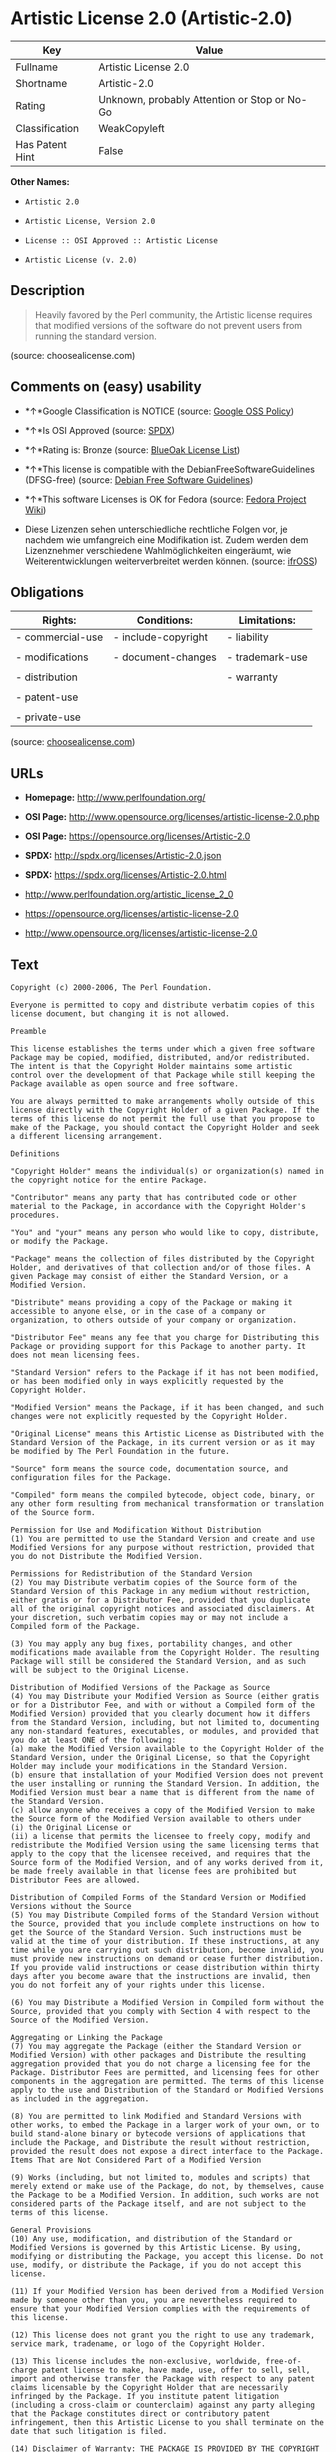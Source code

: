 * Artistic License 2.0 (Artistic-2.0)

| Key               | Value                                          |
|-------------------+------------------------------------------------|
| Fullname          | Artistic License 2.0                           |
| Shortname         | Artistic-2.0                                   |
| Rating            | Unknown, probably Attention or Stop or No-Go   |
| Classification    | WeakCopyleft                                   |
| Has Patent Hint   | False                                          |

*Other Names:*

- =Artistic 2.0=

- =Artistic License, Version 2.0=

- =License :: OSI Approved :: Artistic License=

- =Artistic License (v. 2.0)=

** Description

#+BEGIN_QUOTE
  Heavily favored by the Perl community, the Artistic license requires
  that modified versions of the software do not prevent users from
  running the standard version.
#+END_QUOTE

(source: choosealicense.com)

** Comments on (easy) usability

- *↑*Google Classification is NOTICE (source:
  [[https://opensource.google.com/docs/thirdparty/licenses/][Google OSS
  Policy]])

- *↑*Is OSI Approved (source:
  [[https://spdx.org/licenses/Artistic-2.0.html][SPDX]])

- *↑*Rating is: Bronze (source:
  [[https://blueoakcouncil.org/list][BlueOak License List]])

- *↑*This license is compatible with the DebianFreeSoftwareGuidelines
  (DFSG-free) (source: [[https://wiki.debian.org/DFSGLicenses][Debian
  Free Software Guidelines]])

- *↑*This software Licenses is OK for Fedora (source:
  [[https://fedoraproject.org/wiki/Licensing:Main?rd=Licensing][Fedora
  Project Wiki]])

- Diese Lizenzen sehen unterschiedliche rechtliche Folgen vor, je
  nachdem wie umfangreich eine Modifikation ist. Zudem werden dem
  Lizenznehmer verschiedene Wahlmöglichkeiten eingeräumt, wie
  Weiterentwicklungen weiterverbreitet werden können. (source:
  [[https://ifross.github.io/ifrOSS/Lizenzcenter][ifrOSS]])

** Obligations

| Rights:            | Conditions:           | Limitations:      |
|--------------------+-----------------------+-------------------|
| - commercial-use   | - include-copyright   | - liability       |
|                    |                       |                   |
| - modifications    | - document-changes    | - trademark-use   |
|                    |                       |                   |
| - distribution     |                       | - warranty        |
|                    |                       |                   |
| - patent-use       |                       |                   |
|                    |                       |                   |
| - private-use      |                       |                   |
                                                                

(source:
[[https://github.com/github/choosealicense.com/blob/gh-pages/_licenses/artistic-2.0.txt][choosealicense.com]])

** URLs

- *Homepage:* http://www.perlfoundation.org/

- *OSI Page:*
  http://www.opensource.org/licenses/artistic-license-2.0.php

- *OSI Page:* https://opensource.org/licenses/Artistic-2.0

- *SPDX:* http://spdx.org/licenses/Artistic-2.0.json

- *SPDX:* https://spdx.org/licenses/Artistic-2.0.html

- http://www.perlfoundation.org/artistic_license_2_0

- https://opensource.org/licenses/artistic-license-2.0

- http://www.opensource.org/licenses/artistic-license-2.0

** Text

#+BEGIN_EXAMPLE
  Copyright (c) 2000-2006, The Perl Foundation.

  Everyone is permitted to copy and distribute verbatim copies of this license document, but changing it is not allowed.

  Preamble

  This license establishes the terms under which a given free software Package may be copied, modified, distributed, and/or redistributed. The intent is that the Copyright Holder maintains some artistic control over the development of that Package while still keeping the Package available as open source and free software.

  You are always permitted to make arrangements wholly outside of this license directly with the Copyright Holder of a given Package. If the terms of this license do not permit the full use that you propose to make of the Package, you should contact the Copyright Holder and seek a different licensing arrangement.

  Definitions

  "Copyright Holder" means the individual(s) or organization(s) named in the copyright notice for the entire Package.

  "Contributor" means any party that has contributed code or other material to the Package, in accordance with the Copyright Holder's procedures.

  "You" and "your" means any person who would like to copy, distribute, or modify the Package.

  "Package" means the collection of files distributed by the Copyright Holder, and derivatives of that collection and/or of those files. A given Package may consist of either the Standard Version, or a Modified Version.

  "Distribute" means providing a copy of the Package or making it accessible to anyone else, or in the case of a company or organization, to others outside of your company or organization.

  "Distributor Fee" means any fee that you charge for Distributing this Package or providing support for this Package to another party. It does not mean licensing fees.

  "Standard Version" refers to the Package if it has not been modified, or has been modified only in ways explicitly requested by the Copyright Holder.

  "Modified Version" means the Package, if it has been changed, and such changes were not explicitly requested by the Copyright Holder.

  "Original License" means this Artistic License as Distributed with the Standard Version of the Package, in its current version or as it may be modified by The Perl Foundation in the future.

  "Source" form means the source code, documentation source, and configuration files for the Package.

  "Compiled" form means the compiled bytecode, object code, binary, or any other form resulting from mechanical transformation or translation of the Source form.

  Permission for Use and Modification Without Distribution
  (1) You are permitted to use the Standard Version and create and use Modified Versions for any purpose without restriction, provided that you do not Distribute the Modified Version.

  Permissions for Redistribution of the Standard Version
  (2) You may Distribute verbatim copies of the Source form of the Standard Version of this Package in any medium without restriction, either gratis or for a Distributor Fee, provided that you duplicate all of the original copyright notices and associated disclaimers. At your discretion, such verbatim copies may or may not include a Compiled form of the Package.

  (3) You may apply any bug fixes, portability changes, and other modifications made available from the Copyright Holder. The resulting Package will still be considered the Standard Version, and as such will be subject to the Original License.

  Distribution of Modified Versions of the Package as Source
  (4) You may Distribute your Modified Version as Source (either gratis or for a Distributor Fee, and with or without a Compiled form of the Modified Version) provided that you clearly document how it differs from the Standard Version, including, but not limited to, documenting any non-standard features, executables, or modules, and provided that you do at least ONE of the following:
  (a) make the Modified Version available to the Copyright Holder of the Standard Version, under the Original License, so that the Copyright Holder may include your modifications in the Standard Version.
  (b) ensure that installation of your Modified Version does not prevent the user installing or running the Standard Version. In addition, the Modified Version must bear a name that is different from the name of the Standard Version.
  (c) allow anyone who receives a copy of the Modified Version to make the Source form of the Modified Version available to others under
  (i) the Original License or
  (ii) a license that permits the licensee to freely copy, modify and redistribute the Modified Version using the same licensing terms that apply to the copy that the licensee received, and requires that the Source form of the Modified Version, and of any works derived from it, be made freely available in that license fees are prohibited but Distributor Fees are allowed.

  Distribution of Compiled Forms of the Standard Version or Modified Versions without the Source
  (5) You may Distribute Compiled forms of the Standard Version without the Source, provided that you include complete instructions on how to get the Source of the Standard Version. Such instructions must be valid at the time of your distribution. If these instructions, at any time while you are carrying out such distribution, become invalid, you must provide new instructions on demand or cease further distribution. If you provide valid instructions or cease distribution within thirty days after you become aware that the instructions are invalid, then you do not forfeit any of your rights under this license.

  (6) You may Distribute a Modified Version in Compiled form without the Source, provided that you comply with Section 4 with respect to the Source of the Modified Version.

  Aggregating or Linking the Package
  (7) You may aggregate the Package (either the Standard Version or Modified Version) with other packages and Distribute the resulting aggregation provided that you do not charge a licensing fee for the Package. Distributor Fees are permitted, and licensing fees for other components in the aggregation are permitted. The terms of this license apply to the use and Distribution of the Standard or Modified Versions as included in the aggregation.

  (8) You are permitted to link Modified and Standard Versions with other works, to embed the Package in a larger work of your own, or to build stand-alone binary or bytecode versions of applications that include the Package, and Distribute the result without restriction, provided the result does not expose a direct interface to the Package.
  Items That are Not Considered Part of a Modified Version

  (9) Works (including, but not limited to, modules and scripts) that merely extend or make use of the Package, do not, by themselves, cause the Package to be a Modified Version. In addition, such works are not considered parts of the Package itself, and are not subject to the terms of this license.

  General Provisions
  (10) Any use, modification, and distribution of the Standard or Modified Versions is governed by this Artistic License. By using, modifying or distributing the Package, you accept this license. Do not use, modify, or distribute the Package, if you do not accept this license.

  (11) If your Modified Version has been derived from a Modified Version made by someone other than you, you are nevertheless required to ensure that your Modified Version complies with the requirements of this license.

  (12) This license does not grant you the right to use any trademark, service mark, tradename, or logo of the Copyright Holder.

  (13) This license includes the non-exclusive, worldwide, free-of-charge patent license to make, have made, use, offer to sell, sell, import and otherwise transfer the Package with respect to any patent claims licensable by the Copyright Holder that are necessarily infringed by the Package. If you institute patent litigation (including a cross-claim or counterclaim) against any party alleging that the Package constitutes direct or contributory patent infringement, then this Artistic License to you shall terminate on the date that such litigation is filed.

  (14) Disclaimer of Warranty: THE PACKAGE IS PROVIDED BY THE COPYRIGHT HOLDER AND CONTRIBUTORS "AS IS' AND WITHOUT ANY EXPRESS OR IMPLIED WARRANTIES. THE IMPLIED WARRANTIES OF MERCHANTABILITY, FITNESS FOR A PARTICULAR PURPOSE, OR NON-INFRINGEMENT ARE DISCLAIMED TO THE EXTENT PERMITTED BY YOUR LOCAL LAW. UNLESS REQUIRED BY LAW, NO COPYRIGHT HOLDER OR CONTRIBUTOR WILL BE LIABLE FOR ANY DIRECT, INDIRECT, INCIDENTAL, OR CONSEQUENTIAL DAMAGES ARISING IN ANY WAY OUT OF THE USE OF THE PACKAGE, EVEN IF ADVISED OF THE POSSIBILITY OF SUCH DAMAGE.
#+END_EXAMPLE

--------------

** Raw Data

#+BEGIN_EXAMPLE
  {
      "__impliedNames": [
          "Artistic-2.0",
          "Artistic License 2.0",
          "artistic-2.0",
          "Artistic 2.0",
          "Artistic License, Version 2.0",
          "License :: OSI Approved :: Artistic License",
          "Artistic License (v. 2.0)"
      ],
      "__impliedId": "Artistic-2.0",
      "__isFsfFree": true,
      "__impliedAmbiguousNames": [
          "Artistic License"
      ],
      "__hasPatentHint": false,
      "facts": {
          "Open Knowledge International": {
              "is_generic": null,
              "status": "active",
              "domain_software": true,
              "url": "https://opensource.org/licenses/Artistic-2.0",
              "maintainer": "Perl Foundation",
              "od_conformance": "not reviewed",
              "_sourceURL": "https://github.com/okfn/licenses/blob/master/licenses.csv",
              "domain_data": false,
              "osd_conformance": "approved",
              "id": "Artistic-2.0",
              "title": "Artistic License 2.0",
              "_implications": {
                  "__impliedNames": [
                      "Artistic-2.0",
                      "Artistic License 2.0"
                  ],
                  "__impliedId": "Artistic-2.0",
                  "__impliedURLs": [
                      [
                          null,
                          "https://opensource.org/licenses/Artistic-2.0"
                      ]
                  ]
              },
              "domain_content": false
          },
          "LicenseName": {
              "implications": {
                  "__impliedNames": [
                      "Artistic-2.0",
                      "Artistic-2.0",
                      "Artistic License 2.0",
                      "artistic-2.0",
                      "Artistic 2.0",
                      "Artistic License, Version 2.0",
                      "License :: OSI Approved :: Artistic License",
                      "Artistic License (v. 2.0)"
                  ],
                  "__impliedId": "Artistic-2.0"
              },
              "shortname": "Artistic-2.0",
              "otherNames": [
                  "Artistic-2.0",
                  "Artistic License 2.0",
                  "artistic-2.0",
                  "Artistic 2.0",
                  "Artistic License, Version 2.0",
                  "License :: OSI Approved :: Artistic License",
                  "Artistic License (v. 2.0)"
              ]
          },
          "SPDX": {
              "isSPDXLicenseDeprecated": false,
              "spdxFullName": "Artistic License 2.0",
              "spdxDetailsURL": "http://spdx.org/licenses/Artistic-2.0.json",
              "_sourceURL": "https://spdx.org/licenses/Artistic-2.0.html",
              "spdxLicIsOSIApproved": true,
              "spdxSeeAlso": [
                  "http://www.perlfoundation.org/artistic_license_2_0",
                  "https://opensource.org/licenses/artistic-license-2.0"
              ],
              "_implications": {
                  "__impliedNames": [
                      "Artistic-2.0",
                      "Artistic License 2.0"
                  ],
                  "__impliedId": "Artistic-2.0",
                  "__impliedJudgement": [
                      [
                          "SPDX",
                          {
                              "tag": "PositiveJudgement",
                              "contents": "Is OSI Approved"
                          }
                      ]
                  ],
                  "__isOsiApproved": true,
                  "__impliedURLs": [
                      [
                          "SPDX",
                          "http://spdx.org/licenses/Artistic-2.0.json"
                      ],
                      [
                          null,
                          "http://www.perlfoundation.org/artistic_license_2_0"
                      ],
                      [
                          null,
                          "https://opensource.org/licenses/artistic-license-2.0"
                      ]
                  ]
              },
              "spdxLicenseId": "Artistic-2.0"
          },
          "Fedora Project Wiki": {
              "GPLv2 Compat?": "Yes",
              "rating": "Good",
              "Upstream URL": "http://www.perlfoundation.org/artistic_license_2_0",
              "GPLv3 Compat?": "Yes",
              "Short Name": "Artistic 2.0",
              "licenseType": "license",
              "_sourceURL": "https://fedoraproject.org/wiki/Licensing:Main?rd=Licensing",
              "Full Name": "Artistic 2.0",
              "FSF Free?": "Yes",
              "_implications": {
                  "__impliedNames": [
                      "Artistic 2.0"
                  ],
                  "__isFsfFree": true,
                  "__impliedJudgement": [
                      [
                          "Fedora Project Wiki",
                          {
                              "tag": "PositiveJudgement",
                              "contents": "This software Licenses is OK for Fedora"
                          }
                      ]
                  ]
              }
          },
          "Scancode": {
              "otherUrls": [
                  "http://www.opensource.org/licenses/artistic-license-2.0",
                  "https://opensource.org/licenses/artistic-license-2.0"
              ],
              "homepageUrl": "http://www.perlfoundation.org/",
              "shortName": "Artistic 2.0",
              "textUrls": null,
              "text": "Copyright (c) 2000-2006, The Perl Foundation.\n\nEveryone is permitted to copy and distribute verbatim copies of this license document, but changing it is not allowed.\n\nPreamble\n\nThis license establishes the terms under which a given free software Package may be copied, modified, distributed, and/or redistributed. The intent is that the Copyright Holder maintains some artistic control over the development of that Package while still keeping the Package available as open source and free software.\n\nYou are always permitted to make arrangements wholly outside of this license directly with the Copyright Holder of a given Package. If the terms of this license do not permit the full use that you propose to make of the Package, you should contact the Copyright Holder and seek a different licensing arrangement.\n\nDefinitions\n\n\"Copyright Holder\" means the individual(s) or organization(s) named in the copyright notice for the entire Package.\n\n\"Contributor\" means any party that has contributed code or other material to the Package, in accordance with the Copyright Holder's procedures.\n\n\"You\" and \"your\" means any person who would like to copy, distribute, or modify the Package.\n\n\"Package\" means the collection of files distributed by the Copyright Holder, and derivatives of that collection and/or of those files. A given Package may consist of either the Standard Version, or a Modified Version.\n\n\"Distribute\" means providing a copy of the Package or making it accessible to anyone else, or in the case of a company or organization, to others outside of your company or organization.\n\n\"Distributor Fee\" means any fee that you charge for Distributing this Package or providing support for this Package to another party. It does not mean licensing fees.\n\n\"Standard Version\" refers to the Package if it has not been modified, or has been modified only in ways explicitly requested by the Copyright Holder.\n\n\"Modified Version\" means the Package, if it has been changed, and such changes were not explicitly requested by the Copyright Holder.\n\n\"Original License\" means this Artistic License as Distributed with the Standard Version of the Package, in its current version or as it may be modified by The Perl Foundation in the future.\n\n\"Source\" form means the source code, documentation source, and configuration files for the Package.\n\n\"Compiled\" form means the compiled bytecode, object code, binary, or any other form resulting from mechanical transformation or translation of the Source form.\n\nPermission for Use and Modification Without Distribution\n(1) You are permitted to use the Standard Version and create and use Modified Versions for any purpose without restriction, provided that you do not Distribute the Modified Version.\n\nPermissions for Redistribution of the Standard Version\n(2) You may Distribute verbatim copies of the Source form of the Standard Version of this Package in any medium without restriction, either gratis or for a Distributor Fee, provided that you duplicate all of the original copyright notices and associated disclaimers. At your discretion, such verbatim copies may or may not include a Compiled form of the Package.\n\n(3) You may apply any bug fixes, portability changes, and other modifications made available from the Copyright Holder. The resulting Package will still be considered the Standard Version, and as such will be subject to the Original License.\n\nDistribution of Modified Versions of the Package as Source\n(4) You may Distribute your Modified Version as Source (either gratis or for a Distributor Fee, and with or without a Compiled form of the Modified Version) provided that you clearly document how it differs from the Standard Version, including, but not limited to, documenting any non-standard features, executables, or modules, and provided that you do at least ONE of the following:\n(a) make the Modified Version available to the Copyright Holder of the Standard Version, under the Original License, so that the Copyright Holder may include your modifications in the Standard Version.\n(b) ensure that installation of your Modified Version does not prevent the user installing or running the Standard Version. In addition, the Modified Version must bear a name that is different from the name of the Standard Version.\n(c) allow anyone who receives a copy of the Modified Version to make the Source form of the Modified Version available to others under\n(i) the Original License or\n(ii) a license that permits the licensee to freely copy, modify and redistribute the Modified Version using the same licensing terms that apply to the copy that the licensee received, and requires that the Source form of the Modified Version, and of any works derived from it, be made freely available in that license fees are prohibited but Distributor Fees are allowed.\n\nDistribution of Compiled Forms of the Standard Version or Modified Versions without the Source\n(5) You may Distribute Compiled forms of the Standard Version without the Source, provided that you include complete instructions on how to get the Source of the Standard Version. Such instructions must be valid at the time of your distribution. If these instructions, at any time while you are carrying out such distribution, become invalid, you must provide new instructions on demand or cease further distribution. If you provide valid instructions or cease distribution within thirty days after you become aware that the instructions are invalid, then you do not forfeit any of your rights under this license.\n\n(6) You may Distribute a Modified Version in Compiled form without the Source, provided that you comply with Section 4 with respect to the Source of the Modified Version.\n\nAggregating or Linking the Package\n(7) You may aggregate the Package (either the Standard Version or Modified Version) with other packages and Distribute the resulting aggregation provided that you do not charge a licensing fee for the Package. Distributor Fees are permitted, and licensing fees for other components in the aggregation are permitted. The terms of this license apply to the use and Distribution of the Standard or Modified Versions as included in the aggregation.\n\n(8) You are permitted to link Modified and Standard Versions with other works, to embed the Package in a larger work of your own, or to build stand-alone binary or bytecode versions of applications that include the Package, and Distribute the result without restriction, provided the result does not expose a direct interface to the Package.\nItems That are Not Considered Part of a Modified Version\n\n(9) Works (including, but not limited to, modules and scripts) that merely extend or make use of the Package, do not, by themselves, cause the Package to be a Modified Version. In addition, such works are not considered parts of the Package itself, and are not subject to the terms of this license.\n\nGeneral Provisions\n(10) Any use, modification, and distribution of the Standard or Modified Versions is governed by this Artistic License. By using, modifying or distributing the Package, you accept this license. Do not use, modify, or distribute the Package, if you do not accept this license.\n\n(11) If your Modified Version has been derived from a Modified Version made by someone other than you, you are nevertheless required to ensure that your Modified Version complies with the requirements of this license.\n\n(12) This license does not grant you the right to use any trademark, service mark, tradename, or logo of the Copyright Holder.\n\n(13) This license includes the non-exclusive, worldwide, free-of-charge patent license to make, have made, use, offer to sell, sell, import and otherwise transfer the Package with respect to any patent claims licensable by the Copyright Holder that are necessarily infringed by the Package. If you institute patent litigation (including a cross-claim or counterclaim) against any party alleging that the Package constitutes direct or contributory patent infringement, then this Artistic License to you shall terminate on the date that such litigation is filed.\n\n(14) Disclaimer of Warranty: THE PACKAGE IS PROVIDED BY THE COPYRIGHT HOLDER AND CONTRIBUTORS \"AS IS' AND WITHOUT ANY EXPRESS OR IMPLIED WARRANTIES. THE IMPLIED WARRANTIES OF MERCHANTABILITY, FITNESS FOR A PARTICULAR PURPOSE, OR NON-INFRINGEMENT ARE DISCLAIMED TO THE EXTENT PERMITTED BY YOUR LOCAL LAW. UNLESS REQUIRED BY LAW, NO COPYRIGHT HOLDER OR CONTRIBUTOR WILL BE LIABLE FOR ANY DIRECT, INDIRECT, INCIDENTAL, OR CONSEQUENTIAL DAMAGES ARISING IN ANY WAY OUT OF THE USE OF THE PACKAGE, EVEN IF ADVISED OF THE POSSIBILITY OF SUCH DAMAGE.",
              "category": "Copyleft Limited",
              "osiUrl": "http://www.opensource.org/licenses/artistic-license-2.0.php",
              "owner": "Perl Foundation",
              "_sourceURL": "https://github.com/nexB/scancode-toolkit/blob/develop/src/licensedcode/data/licenses/artistic-2.0.yml",
              "key": "artistic-2.0",
              "name": "Artistic License 2.0",
              "spdxId": "Artistic-2.0",
              "_implications": {
                  "__impliedNames": [
                      "artistic-2.0",
                      "Artistic 2.0",
                      "Artistic-2.0"
                  ],
                  "__impliedId": "Artistic-2.0",
                  "__impliedCopyleft": [
                      [
                          "Scancode",
                          "WeakCopyleft"
                      ]
                  ],
                  "__calculatedCopyleft": "WeakCopyleft",
                  "__impliedText": "Copyright (c) 2000-2006, The Perl Foundation.\n\nEveryone is permitted to copy and distribute verbatim copies of this license document, but changing it is not allowed.\n\nPreamble\n\nThis license establishes the terms under which a given free software Package may be copied, modified, distributed, and/or redistributed. The intent is that the Copyright Holder maintains some artistic control over the development of that Package while still keeping the Package available as open source and free software.\n\nYou are always permitted to make arrangements wholly outside of this license directly with the Copyright Holder of a given Package. If the terms of this license do not permit the full use that you propose to make of the Package, you should contact the Copyright Holder and seek a different licensing arrangement.\n\nDefinitions\n\n\"Copyright Holder\" means the individual(s) or organization(s) named in the copyright notice for the entire Package.\n\n\"Contributor\" means any party that has contributed code or other material to the Package, in accordance with the Copyright Holder's procedures.\n\n\"You\" and \"your\" means any person who would like to copy, distribute, or modify the Package.\n\n\"Package\" means the collection of files distributed by the Copyright Holder, and derivatives of that collection and/or of those files. A given Package may consist of either the Standard Version, or a Modified Version.\n\n\"Distribute\" means providing a copy of the Package or making it accessible to anyone else, or in the case of a company or organization, to others outside of your company or organization.\n\n\"Distributor Fee\" means any fee that you charge for Distributing this Package or providing support for this Package to another party. It does not mean licensing fees.\n\n\"Standard Version\" refers to the Package if it has not been modified, or has been modified only in ways explicitly requested by the Copyright Holder.\n\n\"Modified Version\" means the Package, if it has been changed, and such changes were not explicitly requested by the Copyright Holder.\n\n\"Original License\" means this Artistic License as Distributed with the Standard Version of the Package, in its current version or as it may be modified by The Perl Foundation in the future.\n\n\"Source\" form means the source code, documentation source, and configuration files for the Package.\n\n\"Compiled\" form means the compiled bytecode, object code, binary, or any other form resulting from mechanical transformation or translation of the Source form.\n\nPermission for Use and Modification Without Distribution\n(1) You are permitted to use the Standard Version and create and use Modified Versions for any purpose without restriction, provided that you do not Distribute the Modified Version.\n\nPermissions for Redistribution of the Standard Version\n(2) You may Distribute verbatim copies of the Source form of the Standard Version of this Package in any medium without restriction, either gratis or for a Distributor Fee, provided that you duplicate all of the original copyright notices and associated disclaimers. At your discretion, such verbatim copies may or may not include a Compiled form of the Package.\n\n(3) You may apply any bug fixes, portability changes, and other modifications made available from the Copyright Holder. The resulting Package will still be considered the Standard Version, and as such will be subject to the Original License.\n\nDistribution of Modified Versions of the Package as Source\n(4) You may Distribute your Modified Version as Source (either gratis or for a Distributor Fee, and with or without a Compiled form of the Modified Version) provided that you clearly document how it differs from the Standard Version, including, but not limited to, documenting any non-standard features, executables, or modules, and provided that you do at least ONE of the following:\n(a) make the Modified Version available to the Copyright Holder of the Standard Version, under the Original License, so that the Copyright Holder may include your modifications in the Standard Version.\n(b) ensure that installation of your Modified Version does not prevent the user installing or running the Standard Version. In addition, the Modified Version must bear a name that is different from the name of the Standard Version.\n(c) allow anyone who receives a copy of the Modified Version to make the Source form of the Modified Version available to others under\n(i) the Original License or\n(ii) a license that permits the licensee to freely copy, modify and redistribute the Modified Version using the same licensing terms that apply to the copy that the licensee received, and requires that the Source form of the Modified Version, and of any works derived from it, be made freely available in that license fees are prohibited but Distributor Fees are allowed.\n\nDistribution of Compiled Forms of the Standard Version or Modified Versions without the Source\n(5) You may Distribute Compiled forms of the Standard Version without the Source, provided that you include complete instructions on how to get the Source of the Standard Version. Such instructions must be valid at the time of your distribution. If these instructions, at any time while you are carrying out such distribution, become invalid, you must provide new instructions on demand or cease further distribution. If you provide valid instructions or cease distribution within thirty days after you become aware that the instructions are invalid, then you do not forfeit any of your rights under this license.\n\n(6) You may Distribute a Modified Version in Compiled form without the Source, provided that you comply with Section 4 with respect to the Source of the Modified Version.\n\nAggregating or Linking the Package\n(7) You may aggregate the Package (either the Standard Version or Modified Version) with other packages and Distribute the resulting aggregation provided that you do not charge a licensing fee for the Package. Distributor Fees are permitted, and licensing fees for other components in the aggregation are permitted. The terms of this license apply to the use and Distribution of the Standard or Modified Versions as included in the aggregation.\n\n(8) You are permitted to link Modified and Standard Versions with other works, to embed the Package in a larger work of your own, or to build stand-alone binary or bytecode versions of applications that include the Package, and Distribute the result without restriction, provided the result does not expose a direct interface to the Package.\nItems That are Not Considered Part of a Modified Version\n\n(9) Works (including, but not limited to, modules and scripts) that merely extend or make use of the Package, do not, by themselves, cause the Package to be a Modified Version. In addition, such works are not considered parts of the Package itself, and are not subject to the terms of this license.\n\nGeneral Provisions\n(10) Any use, modification, and distribution of the Standard or Modified Versions is governed by this Artistic License. By using, modifying or distributing the Package, you accept this license. Do not use, modify, or distribute the Package, if you do not accept this license.\n\n(11) If your Modified Version has been derived from a Modified Version made by someone other than you, you are nevertheless required to ensure that your Modified Version complies with the requirements of this license.\n\n(12) This license does not grant you the right to use any trademark, service mark, tradename, or logo of the Copyright Holder.\n\n(13) This license includes the non-exclusive, worldwide, free-of-charge patent license to make, have made, use, offer to sell, sell, import and otherwise transfer the Package with respect to any patent claims licensable by the Copyright Holder that are necessarily infringed by the Package. If you institute patent litigation (including a cross-claim or counterclaim) against any party alleging that the Package constitutes direct or contributory patent infringement, then this Artistic License to you shall terminate on the date that such litigation is filed.\n\n(14) Disclaimer of Warranty: THE PACKAGE IS PROVIDED BY THE COPYRIGHT HOLDER AND CONTRIBUTORS \"AS IS' AND WITHOUT ANY EXPRESS OR IMPLIED WARRANTIES. THE IMPLIED WARRANTIES OF MERCHANTABILITY, FITNESS FOR A PARTICULAR PURPOSE, OR NON-INFRINGEMENT ARE DISCLAIMED TO THE EXTENT PERMITTED BY YOUR LOCAL LAW. UNLESS REQUIRED BY LAW, NO COPYRIGHT HOLDER OR CONTRIBUTOR WILL BE LIABLE FOR ANY DIRECT, INDIRECT, INCIDENTAL, OR CONSEQUENTIAL DAMAGES ARISING IN ANY WAY OUT OF THE USE OF THE PACKAGE, EVEN IF ADVISED OF THE POSSIBILITY OF SUCH DAMAGE.",
                  "__impliedURLs": [
                      [
                          "Homepage",
                          "http://www.perlfoundation.org/"
                      ],
                      [
                          "OSI Page",
                          "http://www.opensource.org/licenses/artistic-license-2.0.php"
                      ],
                      [
                          null,
                          "http://www.opensource.org/licenses/artistic-license-2.0"
                      ],
                      [
                          null,
                          "https://opensource.org/licenses/artistic-license-2.0"
                      ]
                  ]
              }
          },
          "OpenChainPolicyTemplate": {
              "isSaaSDeemed": "no",
              "licenseType": "copyleft",
              "freedomOrDeath": "no",
              "typeCopyleft": "weak",
              "_sourceURL": "https://github.com/OpenChain-Project/curriculum/raw/ddf1e879341adbd9b297cd67c5d5c16b2076540b/policy-template/Open%20Source%20Policy%20Template%20for%20OpenChain%20Specification%201.2.ods",
              "name": "Artistic License 2.0",
              "commercialUse": true,
              "spdxId": "Artistic-2.0",
              "_implications": {
                  "__impliedNames": [
                      "Artistic-2.0"
                  ]
              }
          },
          "Debian Free Software Guidelines": {
              "LicenseName": "Artistic License",
              "State": "DFSGCompatible",
              "_sourceURL": "https://wiki.debian.org/DFSGLicenses",
              "_implications": {
                  "__impliedNames": [
                      "Artistic-2.0"
                  ],
                  "__impliedAmbiguousNames": [
                      "Artistic License"
                  ],
                  "__impliedJudgement": [
                      [
                          "Debian Free Software Guidelines",
                          {
                              "tag": "PositiveJudgement",
                              "contents": "This license is compatible with the DebianFreeSoftwareGuidelines (DFSG-free)"
                          }
                      ]
                  ]
              },
              "Comment": null,
              "LicenseId": "Artistic-2.0"
          },
          "Override": {
              "oNonCommecrial": null,
              "implications": {
                  "__impliedNames": [
                      "Artistic-2.0",
                      "Artistic 2.0",
                      "Artistic License (v. 2.0)"
                  ],
                  "__impliedId": "Artistic-2.0"
              },
              "oName": "Artistic-2.0",
              "oOtherLicenseIds": [
                  "Artistic 2.0",
                  "Artistic License (v. 2.0)"
              ],
              "oDescription": null,
              "oJudgement": null,
              "oCompatibilities": null,
              "oRatingState": null
          },
          "BlueOak License List": {
              "BlueOakRating": "Bronze",
              "url": "https://spdx.org/licenses/Artistic-2.0.html",
              "isPermissive": true,
              "_sourceURL": "https://blueoakcouncil.org/list",
              "name": "Artistic License 2.0",
              "id": "Artistic-2.0",
              "_implications": {
                  "__impliedNames": [
                      "Artistic-2.0"
                  ],
                  "__impliedJudgement": [
                      [
                          "BlueOak License List",
                          {
                              "tag": "PositiveJudgement",
                              "contents": "Rating is: Bronze"
                          }
                      ]
                  ],
                  "__impliedCopyleft": [
                      [
                          "BlueOak License List",
                          "NoCopyleft"
                      ]
                  ],
                  "__calculatedCopyleft": "NoCopyleft",
                  "__impliedURLs": [
                      [
                          "SPDX",
                          "https://spdx.org/licenses/Artistic-2.0.html"
                      ]
                  ]
              }
          },
          "ifrOSS": {
              "ifrKind": "IfrLicenseWithChoice",
              "ifrURL": "http://www.perlfoundation.org/artistic_license_2_0",
              "_sourceURL": "https://ifross.github.io/ifrOSS/Lizenzcenter",
              "ifrName": "Artistic License (v. 2.0)",
              "ifrId": null,
              "_implications": {
                  "__impliedNames": [
                      "Artistic License (v. 2.0)"
                  ],
                  "__impliedJudgement": [
                      [
                          "ifrOSS",
                          {
                              "tag": "NeutralJudgement",
                              "contents": "Diese Lizenzen sehen unterschiedliche rechtliche Folgen vor, je nachdem wie umfangreich eine Modifikation ist. Zudem werden dem Lizenznehmer verschiedene WahlmÃ¶glichkeiten eingerÃ¤umt, wie Weiterentwicklungen weiterverbreitet werden kÃ¶nnen."
                          }
                      ]
                  ],
                  "__impliedCopyleft": [
                      [
                          "ifrOSS",
                          "MaybeCopyleft"
                      ]
                  ],
                  "__calculatedCopyleft": "MaybeCopyleft",
                  "__impliedURLs": [
                      [
                          null,
                          "http://www.perlfoundation.org/artistic_license_2_0"
                      ]
                  ]
              }
          },
          "OpenSourceInitiative": {
              "text": [
                  {
                      "url": "https://opensource.org/licenses/Artistic-2.0",
                      "title": "HTML",
                      "media_type": "text/html"
                  }
              ],
              "identifiers": [
                  {
                      "identifier": "Artistic-2.0",
                      "scheme": "DEP5"
                  },
                  {
                      "identifier": "Artistic-2.0",
                      "scheme": "SPDX"
                  },
                  {
                      "identifier": "License :: OSI Approved :: Artistic License",
                      "scheme": "Trove"
                  }
              ],
              "superseded_by": null,
              "_sourceURL": "https://opensource.org/licenses/",
              "name": "Artistic License, Version 2.0",
              "other_names": [],
              "keywords": [
                  "miscellaneous",
                  "osi-approved"
              ],
              "id": "Artistic-2.0",
              "links": [
                  {
                      "note": "OSI Page",
                      "url": "https://opensource.org/licenses/Artistic-2.0"
                  }
              ],
              "_implications": {
                  "__impliedNames": [
                      "Artistic-2.0",
                      "Artistic License, Version 2.0",
                      "Artistic-2.0",
                      "Artistic-2.0",
                      "License :: OSI Approved :: Artistic License"
                  ],
                  "__impliedURLs": [
                      [
                          "OSI Page",
                          "https://opensource.org/licenses/Artistic-2.0"
                      ]
                  ]
              }
          },
          "Wikipedia": {
              "Distribution": {
                  "value": "With restrictions",
                  "description": "distribution of the code to third parties"
              },
              "Sublicensing": {
                  "value": "With restrictions",
                  "description": "whether modified code may be licensed under a different license (for example a copyright) or must retain the same license under which it was provided"
              },
              "Linking": {
                  "value": "With restrictions",
                  "description": "linking of the licensed code with code licensed under a different license (e.g. when the code is provided as a library)"
              },
              "Publication date": "2000",
              "_sourceURL": "https://en.wikipedia.org/wiki/Comparison_of_free_and_open-source_software_licenses",
              "Koordinaten": {
                  "name": "Artistic License",
                  "version": "2.0",
                  "spdxId": "Artistic-2.0"
              },
              "Patent grant": {
                  "value": "No",
                  "description": "protection of licensees from patent claims made by code contributors regarding their contribution, and protection of contributors from patent claims made by licensees"
              },
              "Trademark grant": {
                  "value": "No",
                  "description": "use of trademarks associated with the licensed code or its contributors by a licensee"
              },
              "_implications": {
                  "__impliedNames": [
                      "Artistic-2.0",
                      "Artistic License 2.0"
                  ],
                  "__hasPatentHint": false
              },
              "Private use": {
                  "value": "Permissive",
                  "description": "whether modification to the code must be shared with the community or may be used privately (e.g. internal use by a corporation)"
              },
              "Modification": {
                  "value": "With restrictions",
                  "description": "modification of the code by a licensee"
              }
          },
          "finos-osr/OSLC-handbook": {
              "terms": [
                  {
                      "termUseCases": [
                          "UB",
                          "US"
                      ],
                      "termSeeAlso": null,
                      "termDescription": "Retain all notices",
                      "termComplianceNotes": "Copyright notices and other notices",
                      "termType": "condition"
                  },
                  {
                      "termUseCases": [
                          "MB",
                          "MS"
                      ],
                      "termSeeAlso": null,
                      "termDescription": "Notice of modifications",
                      "termComplianceNotes": "Document how the modified version differs from the standard version",
                      "termType": "condition"
                  },
                  {
                      "termUseCases": [
                          "MB",
                          "MS"
                      ],
                      "termSeeAlso": null,
                      "termDescription": "Provide access to modified version",
                      "termComplianceNotes": "Do at least one of the following: make modified version available to copyright holder under same license; OR ensure modified version does not prevent user from installing or running standard version and use different name; OR allow any recipients of modified version to make source available to others under same license or a similarly free/open license (see section 4 for more details)",
                      "termType": "condition"
                  },
                  {
                      "termUseCases": [
                          "UB"
                      ],
                      "termSeeAlso": null,
                      "termDescription": "Access to source",
                      "termComplianceNotes": "Provide complete instructions on how to get source for standard version; instructions must be kept current for your distribution",
                      "termType": "condition"
                  },
                  {
                      "termUseCases": [
                          "UB",
                          "MB",
                          "US",
                          "MS"
                      ],
                      "termSeeAlso": null,
                      "termDescription": "You may distribute this package as part of a larger (commercial) distribution, but cannot charge a licensing fee for the standalone package. You may charge distributor fees or licensing fees for other components in the distribution.",
                      "termComplianceNotes": null,
                      "termType": "condition"
                  },
                  {
                      "termUseCases": null,
                      "termSeeAlso": null,
                      "termDescription": "Any patent claims accusing the work by a licensee results in termination of all licenses to the licensee",
                      "termComplianceNotes": null,
                      "termType": "termination"
                  },
                  {
                      "termUseCases": null,
                      "termSeeAlso": null,
                      "termDescription": "Modified or standard versions linked with other works; embedding the package in a larger work of your own; or stand-alone binary or bytecode versions of applications that include the package may be distributed without restriction provided the result does not expose a direct interface to the package. See sections 8 for more details.",
                      "termComplianceNotes": null,
                      "termType": "other"
                  },
                  {
                      "termUseCases": null,
                      "termSeeAlso": null,
                      "termDescription": "Works that merely extend or make use of the package do not cause the package to be a modified version, are not considered parts of the package itself, and are not subject to the terms of this license. See section 9 for more details.",
                      "termComplianceNotes": null,
                      "termType": "other"
                  }
              ],
              "_sourceURL": "https://github.com/finos-osr/OSLC-handbook/blob/master/src/Artistic-2.0.yaml",
              "name": "Artistic License 2.0",
              "nameFromFilename": "Artistic-2.0",
              "notes": "This license has specific use cases and conditions that are difficult to summarize; please see sections 4-9 and relevant definitions for more details.",
              "_implications": {
                  "__impliedNames": [
                      "Artistic License 2.0",
                      "Artistic-2.0"
                  ]
              },
              "licenseId": [
                  "Artistic-2.0"
              ]
          },
          "choosealicense.com": {
              "limitations": [
                  "liability",
                  "trademark-use",
                  "warranty"
              ],
              "_sourceURL": "https://github.com/github/choosealicense.com/blob/gh-pages/_licenses/artistic-2.0.txt",
              "content": "---\ntitle: Artistic License 2.0\nspdx-id: Artistic-2.0\nredirect_from: /licenses/artistic/\n\ndescription: Heavily favored by the Perl community, the Artistic license requires that modified versions of the software do not prevent users from running the standard version.\n\nhow: Create a text file (typically named LICENSE or LICENSE.txt) in the root of your source code, and copy the text of the license into the file. Do not replace the copyright notice (year, author), which refers to the license itself, not the licensed project.\n\nusing:\n\npermissions:\n  - commercial-use\n  - modifications\n  - distribution\n  - patent-use\n  - private-use\n\nconditions:\n  - include-copyright\n  - document-changes\n\nlimitations:\n  - liability\n  - trademark-use\n  - warranty\n\n---\n\n\t\t       The Artistic License 2.0\n\n\t    Copyright (c) 2000-2006, The Perl Foundation.\n\n     Everyone is permitted to copy and distribute verbatim copies\n      of this license document, but changing it is not allowed.\n\nPreamble\n\nThis license establishes the terms under which a given free software\nPackage may be copied, modified, distributed, and/or redistributed.\nThe intent is that the Copyright Holder maintains some artistic\ncontrol over the development of that Package while still keeping the\nPackage available as open source and free software.\n\nYou are always permitted to make arrangements wholly outside of this\nlicense directly with the Copyright Holder of a given Package.  If the\nterms of this license do not permit the full use that you propose to\nmake of the Package, you should contact the Copyright Holder and seek\na different licensing arrangement.\n\nDefinitions\n\n    \"Copyright Holder\" means the individual(s) or organization(s)\n    named in the copyright notice for the entire Package.\n\n    \"Contributor\" means any party that has contributed code or other\n    material to the Package, in accordance with the Copyright Holder's\n    procedures.\n\n    \"You\" and \"your\" means any person who would like to copy,\n    distribute, or modify the Package.\n\n    \"Package\" means the collection of files distributed by the\n    Copyright Holder, and derivatives of that collection and/or of\n    those files. A given Package may consist of either the Standard\n    Version, or a Modified Version.\n\n    \"Distribute\" means providing a copy of the Package or making it\n    accessible to anyone else, or in the case of a company or\n    organization, to others outside of your company or organization.\n\n    \"Distributor Fee\" means any fee that you charge for Distributing\n    this Package or providing support for this Package to another\n    party.  It does not mean licensing fees.\n\n    \"Standard Version\" refers to the Package if it has not been\n    modified, or has been modified only in ways explicitly requested\n    by the Copyright Holder.\n\n    \"Modified Version\" means the Package, if it has been changed, and\n    such changes were not explicitly requested by the Copyright\n    Holder.\n\n    \"Original License\" means this Artistic License as Distributed with\n    the Standard Version of the Package, in its current version or as\n    it may be modified by The Perl Foundation in the future.\n\n    \"Source\" form means the source code, documentation source, and\n    configuration files for the Package.\n\n    \"Compiled\" form means the compiled bytecode, object code, binary,\n    or any other form resulting from mechanical transformation or\n    translation of the Source form.\n\n\nPermission for Use and Modification Without Distribution\n\n(1)  You are permitted to use the Standard Version and create and use\nModified Versions for any purpose without restriction, provided that\nyou do not Distribute the Modified Version.\n\n\nPermissions for Redistribution of the Standard Version\n\n(2)  You may Distribute verbatim copies of the Source form of the\nStandard Version of this Package in any medium without restriction,\neither gratis or for a Distributor Fee, provided that you duplicate\nall of the original copyright notices and associated disclaimers.  At\nyour discretion, such verbatim copies may or may not include a\nCompiled form of the Package.\n\n(3)  You may apply any bug fixes, portability changes, and other\nmodifications made available from the Copyright Holder.  The resulting\nPackage will still be considered the Standard Version, and as such\nwill be subject to the Original License.\n\n\nDistribution of Modified Versions of the Package as Source\n\n(4)  You may Distribute your Modified Version as Source (either gratis\nor for a Distributor Fee, and with or without a Compiled form of the\nModified Version) provided that you clearly document how it differs\nfrom the Standard Version, including, but not limited to, documenting\nany non-standard features, executables, or modules, and provided that\nyou do at least ONE of the following:\n\n    (a)  make the Modified Version available to the Copyright Holder\n    of the Standard Version, under the Original License, so that the\n    Copyright Holder may include your modifications in the Standard\n    Version.\n\n    (b)  ensure that installation of your Modified Version does not\n    prevent the user installing or running the Standard Version. In\n    addition, the Modified Version must bear a name that is different\n    from the name of the Standard Version.\n\n    (c)  allow anyone who receives a copy of the Modified Version to\n    make the Source form of the Modified Version available to others\n    under\n\n\t(i)  the Original License or\n\n\t(ii)  a license that permits the licensee to freely copy,\n\tmodify and redistribute the Modified Version using the same\n\tlicensing terms that apply to the copy that the licensee\n\treceived, and requires that the Source form of the Modified\n\tVersion, and of any works derived from it, be made freely\n\tavailable in that license fees are prohibited but Distributor\n\tFees are allowed.\n\n\nDistribution of Compiled Forms of the Standard Version\nor Modified Versions without the Source\n\n(5)  You may Distribute Compiled forms of the Standard Version without\nthe Source, provided that you include complete instructions on how to\nget the Source of the Standard Version.  Such instructions must be\nvalid at the time of your distribution.  If these instructions, at any\ntime while you are carrying out such distribution, become invalid, you\nmust provide new instructions on demand or cease further distribution.\nIf you provide valid instructions or cease distribution within thirty\ndays after you become aware that the instructions are invalid, then\nyou do not forfeit any of your rights under this license.\n\n(6)  You may Distribute a Modified Version in Compiled form without\nthe Source, provided that you comply with Section 4 with respect to\nthe Source of the Modified Version.\n\n\nAggregating or Linking the Package\n\n(7)  You may aggregate the Package (either the Standard Version or\nModified Version) with other packages and Distribute the resulting\naggregation provided that you do not charge a licensing fee for the\nPackage.  Distributor Fees are permitted, and licensing fees for other\ncomponents in the aggregation are permitted. The terms of this license\napply to the use and Distribution of the Standard or Modified Versions\nas included in the aggregation.\n\n(8) You are permitted to link Modified and Standard Versions with\nother works, to embed the Package in a larger work of your own, or to\nbuild stand-alone binary or bytecode versions of applications that\ninclude the Package, and Distribute the result without restriction,\nprovided the result does not expose a direct interface to the Package.\n\n\nItems That are Not Considered Part of a Modified Version\n\n(9) Works (including, but not limited to, modules and scripts) that\nmerely extend or make use of the Package, do not, by themselves, cause\nthe Package to be a Modified Version.  In addition, such works are not\nconsidered parts of the Package itself, and are not subject to the\nterms of this license.\n\n\nGeneral Provisions\n\n(10)  Any use, modification, and distribution of the Standard or\nModified Versions is governed by this Artistic License. By using,\nmodifying or distributing the Package, you accept this license. Do not\nuse, modify, or distribute the Package, if you do not accept this\nlicense.\n\n(11)  If your Modified Version has been derived from a Modified\nVersion made by someone other than you, you are nevertheless required\nto ensure that your Modified Version complies with the requirements of\nthis license.\n\n(12)  This license does not grant you the right to use any trademark,\nservice mark, tradename, or logo of the Copyright Holder.\n\n(13)  This license includes the non-exclusive, worldwide,\nfree-of-charge patent license to make, have made, use, offer to sell,\nsell, import and otherwise transfer the Package with respect to any\npatent claims licensable by the Copyright Holder that are necessarily\ninfringed by the Package. If you institute patent litigation\n(including a cross-claim or counterclaim) against any party alleging\nthat the Package constitutes direct or contributory patent\ninfringement, then this Artistic License to you shall terminate on the\ndate that such litigation is filed.\n\n(14)  Disclaimer of Warranty:\nTHE PACKAGE IS PROVIDED BY THE COPYRIGHT HOLDER AND CONTRIBUTORS \"AS\nIS' AND WITHOUT ANY EXPRESS OR IMPLIED WARRANTIES. THE IMPLIED\nWARRANTIES OF MERCHANTABILITY, FITNESS FOR A PARTICULAR PURPOSE, OR\nNON-INFRINGEMENT ARE DISCLAIMED TO THE EXTENT PERMITTED BY YOUR LOCAL\nLAW. UNLESS REQUIRED BY LAW, NO COPYRIGHT HOLDER OR CONTRIBUTOR WILL\nBE LIABLE FOR ANY DIRECT, INDIRECT, INCIDENTAL, OR CONSEQUENTIAL\nDAMAGES ARISING IN ANY WAY OUT OF THE USE OF THE PACKAGE, EVEN IF\nADVISED OF THE POSSIBILITY OF SUCH DAMAGE.\n",
              "name": "artistic-2.0",
              "hidden": null,
              "spdxId": "Artistic-2.0",
              "conditions": [
                  "include-copyright",
                  "document-changes"
              ],
              "permissions": [
                  "commercial-use",
                  "modifications",
                  "distribution",
                  "patent-use",
                  "private-use"
              ],
              "featured": null,
              "nickname": null,
              "how": "Create a text file (typically named LICENSE or LICENSE.txt) in the root of your source code, and copy the text of the license into the file. Do not replace the copyright notice (year, author), which refers to the license itself, not the licensed project.",
              "title": "Artistic License 2.0",
              "_implications": {
                  "__impliedNames": [
                      "artistic-2.0",
                      "Artistic-2.0"
                  ],
                  "__obligations": {
                      "limitations": [
                          {
                              "tag": "ImpliedLimitation",
                              "contents": "liability"
                          },
                          {
                              "tag": "ImpliedLimitation",
                              "contents": "trademark-use"
                          },
                          {
                              "tag": "ImpliedLimitation",
                              "contents": "warranty"
                          }
                      ],
                      "rights": [
                          {
                              "tag": "ImpliedRight",
                              "contents": "commercial-use"
                          },
                          {
                              "tag": "ImpliedRight",
                              "contents": "modifications"
                          },
                          {
                              "tag": "ImpliedRight",
                              "contents": "distribution"
                          },
                          {
                              "tag": "ImpliedRight",
                              "contents": "patent-use"
                          },
                          {
                              "tag": "ImpliedRight",
                              "contents": "private-use"
                          }
                      ],
                      "conditions": [
                          {
                              "tag": "ImpliedCondition",
                              "contents": "include-copyright"
                          },
                          {
                              "tag": "ImpliedCondition",
                              "contents": "document-changes"
                          }
                      ]
                  }
              },
              "description": "Heavily favored by the Perl community, the Artistic license requires that modified versions of the software do not prevent users from running the standard version."
          },
          "Google OSS Policy": {
              "rating": "NOTICE",
              "_sourceURL": "https://opensource.google.com/docs/thirdparty/licenses/",
              "id": "Artistic-2.0",
              "_implications": {
                  "__impliedNames": [
                      "Artistic-2.0"
                  ],
                  "__impliedJudgement": [
                      [
                          "Google OSS Policy",
                          {
                              "tag": "PositiveJudgement",
                              "contents": "Google Classification is NOTICE"
                          }
                      ]
                  ],
                  "__impliedCopyleft": [
                      [
                          "Google OSS Policy",
                          "NoCopyleft"
                      ]
                  ],
                  "__calculatedCopyleft": "NoCopyleft"
              }
          }
      },
      "__impliedJudgement": [
          [
              "BlueOak License List",
              {
                  "tag": "PositiveJudgement",
                  "contents": "Rating is: Bronze"
              }
          ],
          [
              "Debian Free Software Guidelines",
              {
                  "tag": "PositiveJudgement",
                  "contents": "This license is compatible with the DebianFreeSoftwareGuidelines (DFSG-free)"
              }
          ],
          [
              "Fedora Project Wiki",
              {
                  "tag": "PositiveJudgement",
                  "contents": "This software Licenses is OK for Fedora"
              }
          ],
          [
              "Google OSS Policy",
              {
                  "tag": "PositiveJudgement",
                  "contents": "Google Classification is NOTICE"
              }
          ],
          [
              "SPDX",
              {
                  "tag": "PositiveJudgement",
                  "contents": "Is OSI Approved"
              }
          ],
          [
              "ifrOSS",
              {
                  "tag": "NeutralJudgement",
                  "contents": "Diese Lizenzen sehen unterschiedliche rechtliche Folgen vor, je nachdem wie umfangreich eine Modifikation ist. Zudem werden dem Lizenznehmer verschiedene WahlmÃ¶glichkeiten eingerÃ¤umt, wie Weiterentwicklungen weiterverbreitet werden kÃ¶nnen."
              }
          ]
      ],
      "__impliedCopyleft": [
          [
              "BlueOak License List",
              "NoCopyleft"
          ],
          [
              "Google OSS Policy",
              "NoCopyleft"
          ],
          [
              "Scancode",
              "WeakCopyleft"
          ],
          [
              "ifrOSS",
              "MaybeCopyleft"
          ]
      ],
      "__calculatedCopyleft": "WeakCopyleft",
      "__obligations": {
          "limitations": [
              {
                  "tag": "ImpliedLimitation",
                  "contents": "liability"
              },
              {
                  "tag": "ImpliedLimitation",
                  "contents": "trademark-use"
              },
              {
                  "tag": "ImpliedLimitation",
                  "contents": "warranty"
              }
          ],
          "rights": [
              {
                  "tag": "ImpliedRight",
                  "contents": "commercial-use"
              },
              {
                  "tag": "ImpliedRight",
                  "contents": "modifications"
              },
              {
                  "tag": "ImpliedRight",
                  "contents": "distribution"
              },
              {
                  "tag": "ImpliedRight",
                  "contents": "patent-use"
              },
              {
                  "tag": "ImpliedRight",
                  "contents": "private-use"
              }
          ],
          "conditions": [
              {
                  "tag": "ImpliedCondition",
                  "contents": "include-copyright"
              },
              {
                  "tag": "ImpliedCondition",
                  "contents": "document-changes"
              }
          ]
      },
      "__isOsiApproved": true,
      "__impliedText": "Copyright (c) 2000-2006, The Perl Foundation.\n\nEveryone is permitted to copy and distribute verbatim copies of this license document, but changing it is not allowed.\n\nPreamble\n\nThis license establishes the terms under which a given free software Package may be copied, modified, distributed, and/or redistributed. The intent is that the Copyright Holder maintains some artistic control over the development of that Package while still keeping the Package available as open source and free software.\n\nYou are always permitted to make arrangements wholly outside of this license directly with the Copyright Holder of a given Package. If the terms of this license do not permit the full use that you propose to make of the Package, you should contact the Copyright Holder and seek a different licensing arrangement.\n\nDefinitions\n\n\"Copyright Holder\" means the individual(s) or organization(s) named in the copyright notice for the entire Package.\n\n\"Contributor\" means any party that has contributed code or other material to the Package, in accordance with the Copyright Holder's procedures.\n\n\"You\" and \"your\" means any person who would like to copy, distribute, or modify the Package.\n\n\"Package\" means the collection of files distributed by the Copyright Holder, and derivatives of that collection and/or of those files. A given Package may consist of either the Standard Version, or a Modified Version.\n\n\"Distribute\" means providing a copy of the Package or making it accessible to anyone else, or in the case of a company or organization, to others outside of your company or organization.\n\n\"Distributor Fee\" means any fee that you charge for Distributing this Package or providing support for this Package to another party. It does not mean licensing fees.\n\n\"Standard Version\" refers to the Package if it has not been modified, or has been modified only in ways explicitly requested by the Copyright Holder.\n\n\"Modified Version\" means the Package, if it has been changed, and such changes were not explicitly requested by the Copyright Holder.\n\n\"Original License\" means this Artistic License as Distributed with the Standard Version of the Package, in its current version or as it may be modified by The Perl Foundation in the future.\n\n\"Source\" form means the source code, documentation source, and configuration files for the Package.\n\n\"Compiled\" form means the compiled bytecode, object code, binary, or any other form resulting from mechanical transformation or translation of the Source form.\n\nPermission for Use and Modification Without Distribution\n(1) You are permitted to use the Standard Version and create and use Modified Versions for any purpose without restriction, provided that you do not Distribute the Modified Version.\n\nPermissions for Redistribution of the Standard Version\n(2) You may Distribute verbatim copies of the Source form of the Standard Version of this Package in any medium without restriction, either gratis or for a Distributor Fee, provided that you duplicate all of the original copyright notices and associated disclaimers. At your discretion, such verbatim copies may or may not include a Compiled form of the Package.\n\n(3) You may apply any bug fixes, portability changes, and other modifications made available from the Copyright Holder. The resulting Package will still be considered the Standard Version, and as such will be subject to the Original License.\n\nDistribution of Modified Versions of the Package as Source\n(4) You may Distribute your Modified Version as Source (either gratis or for a Distributor Fee, and with or without a Compiled form of the Modified Version) provided that you clearly document how it differs from the Standard Version, including, but not limited to, documenting any non-standard features, executables, or modules, and provided that you do at least ONE of the following:\n(a) make the Modified Version available to the Copyright Holder of the Standard Version, under the Original License, so that the Copyright Holder may include your modifications in the Standard Version.\n(b) ensure that installation of your Modified Version does not prevent the user installing or running the Standard Version. In addition, the Modified Version must bear a name that is different from the name of the Standard Version.\n(c) allow anyone who receives a copy of the Modified Version to make the Source form of the Modified Version available to others under\n(i) the Original License or\n(ii) a license that permits the licensee to freely copy, modify and redistribute the Modified Version using the same licensing terms that apply to the copy that the licensee received, and requires that the Source form of the Modified Version, and of any works derived from it, be made freely available in that license fees are prohibited but Distributor Fees are allowed.\n\nDistribution of Compiled Forms of the Standard Version or Modified Versions without the Source\n(5) You may Distribute Compiled forms of the Standard Version without the Source, provided that you include complete instructions on how to get the Source of the Standard Version. Such instructions must be valid at the time of your distribution. If these instructions, at any time while you are carrying out such distribution, become invalid, you must provide new instructions on demand or cease further distribution. If you provide valid instructions or cease distribution within thirty days after you become aware that the instructions are invalid, then you do not forfeit any of your rights under this license.\n\n(6) You may Distribute a Modified Version in Compiled form without the Source, provided that you comply with Section 4 with respect to the Source of the Modified Version.\n\nAggregating or Linking the Package\n(7) You may aggregate the Package (either the Standard Version or Modified Version) with other packages and Distribute the resulting aggregation provided that you do not charge a licensing fee for the Package. Distributor Fees are permitted, and licensing fees for other components in the aggregation are permitted. The terms of this license apply to the use and Distribution of the Standard or Modified Versions as included in the aggregation.\n\n(8) You are permitted to link Modified and Standard Versions with other works, to embed the Package in a larger work of your own, or to build stand-alone binary or bytecode versions of applications that include the Package, and Distribute the result without restriction, provided the result does not expose a direct interface to the Package.\nItems That are Not Considered Part of a Modified Version\n\n(9) Works (including, but not limited to, modules and scripts) that merely extend or make use of the Package, do not, by themselves, cause the Package to be a Modified Version. In addition, such works are not considered parts of the Package itself, and are not subject to the terms of this license.\n\nGeneral Provisions\n(10) Any use, modification, and distribution of the Standard or Modified Versions is governed by this Artistic License. By using, modifying or distributing the Package, you accept this license. Do not use, modify, or distribute the Package, if you do not accept this license.\n\n(11) If your Modified Version has been derived from a Modified Version made by someone other than you, you are nevertheless required to ensure that your Modified Version complies with the requirements of this license.\n\n(12) This license does not grant you the right to use any trademark, service mark, tradename, or logo of the Copyright Holder.\n\n(13) This license includes the non-exclusive, worldwide, free-of-charge patent license to make, have made, use, offer to sell, sell, import and otherwise transfer the Package with respect to any patent claims licensable by the Copyright Holder that are necessarily infringed by the Package. If you institute patent litigation (including a cross-claim or counterclaim) against any party alleging that the Package constitutes direct or contributory patent infringement, then this Artistic License to you shall terminate on the date that such litigation is filed.\n\n(14) Disclaimer of Warranty: THE PACKAGE IS PROVIDED BY THE COPYRIGHT HOLDER AND CONTRIBUTORS \"AS IS' AND WITHOUT ANY EXPRESS OR IMPLIED WARRANTIES. THE IMPLIED WARRANTIES OF MERCHANTABILITY, FITNESS FOR A PARTICULAR PURPOSE, OR NON-INFRINGEMENT ARE DISCLAIMED TO THE EXTENT PERMITTED BY YOUR LOCAL LAW. UNLESS REQUIRED BY LAW, NO COPYRIGHT HOLDER OR CONTRIBUTOR WILL BE LIABLE FOR ANY DIRECT, INDIRECT, INCIDENTAL, OR CONSEQUENTIAL DAMAGES ARISING IN ANY WAY OUT OF THE USE OF THE PACKAGE, EVEN IF ADVISED OF THE POSSIBILITY OF SUCH DAMAGE.",
      "__impliedURLs": [
          [
              "SPDX",
              "http://spdx.org/licenses/Artistic-2.0.json"
          ],
          [
              null,
              "http://www.perlfoundation.org/artistic_license_2_0"
          ],
          [
              null,
              "https://opensource.org/licenses/artistic-license-2.0"
          ],
          [
              "SPDX",
              "https://spdx.org/licenses/Artistic-2.0.html"
          ],
          [
              "Homepage",
              "http://www.perlfoundation.org/"
          ],
          [
              "OSI Page",
              "http://www.opensource.org/licenses/artistic-license-2.0.php"
          ],
          [
              null,
              "http://www.opensource.org/licenses/artistic-license-2.0"
          ],
          [
              "OSI Page",
              "https://opensource.org/licenses/Artistic-2.0"
          ],
          [
              null,
              "https://opensource.org/licenses/Artistic-2.0"
          ]
      ]
  }
#+END_EXAMPLE